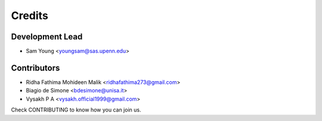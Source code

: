 =======
Credits
=======

Development Lead
----------------

* Sam Young <youngsam@sas.upenn.edu>

Contributors
------------

* Ridha Fathima Mohideen Malik <ridhafathima273@gmail.com>
* Biagio de Simone <bdesimone@unisa.it>
* Vysakh P A <vysakh.official1999@gmail.com>

Check CONTRIBUTING to know how you can join us.

